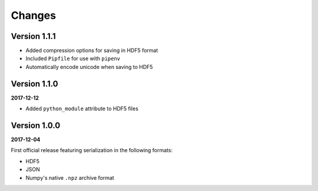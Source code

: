 Changes
=======

Version 1.1.1
-------------

* Added compression options for saving in HDF5 format
* Included ``Pipfile`` for use with ``pipenv``
* Automatically encode unicode when saving to HDF5

Version 1.1.0
-------------

**2017-12-12**

* Added ``python_module`` attribute to HDF5 files

Version 1.0.0
-------------

**2017-12-04**

First official release featuring serialization in the following formats:

* HDF5
* JSON
* Numpy's native ``.npz`` archive format
